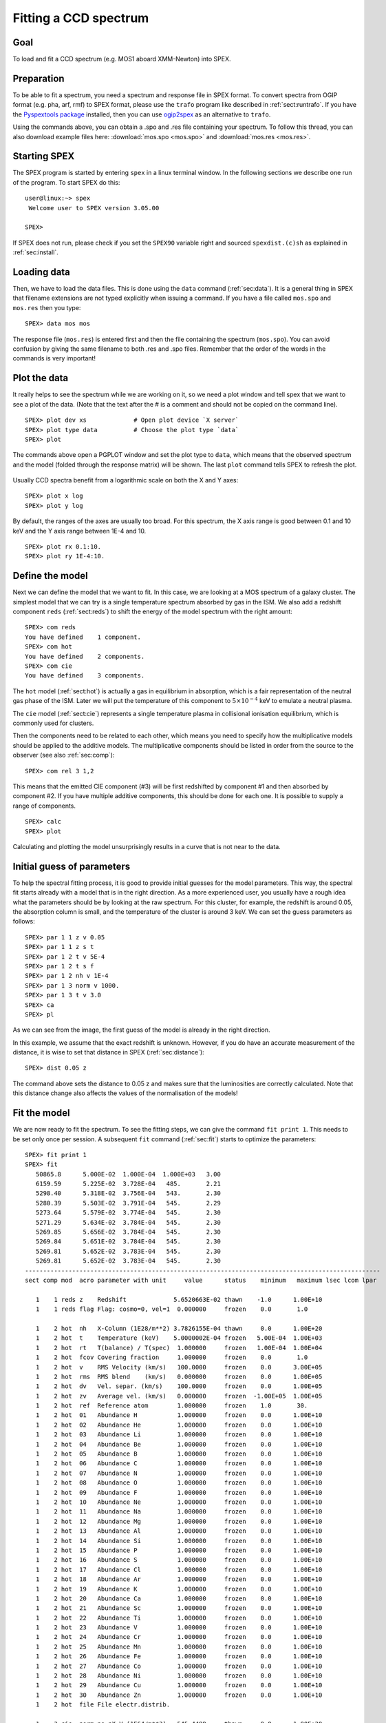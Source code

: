 .. _sec:ccdspectrum:

Fitting a CCD spectrum
======================

.. highlight :: none

Goal
----

To load and fit a CCD spectrum (e.g. MOS1 aboard XMM-Newton) into SPEX.

Preparation
-----------

To be able to fit a spectrum, you need a spectrum and response file in SPEX format. To convert spectra from OGIP
format (e.g. pha, arf, rmf) to SPEX format, please use the ``trafo`` program like described in :ref:`sect:runtrafo`.
If you have the `Pyspextools package <https://github.com/spex-xray/pyspextools>`_ installed, then you can use
`ogip2spex <https://spex-xray.github.io/pyspextools/tutorials/ogip2spex.html>`_ as an alternative to ``trafo``.

Using the commands above, you can obtain a .spo and .res file containing your spectrum. To follow this thread, you
can also download example files here: :download:`mos.spo <mos.spo>` and :download:`mos.res <mos.res>`.

Starting SPEX
-------------

The SPEX program is started by entering ``spex`` in a linux terminal window. In the following sections we describe
one run of the program. To start SPEX do this:

::

   user@linux:~> spex
    Welcome user to SPEX version 3.05.00

   SPEX>

If SPEX does not run, please check if you set the ``SPEX90`` variable right and sourced ``spexdist.(c)sh``
as explained in :ref:`sec:install`.

Loading data
------------

Then, we have to load the data files. This is done using the ``data`` command (:ref:`sec:data`). It is a general thing
in SPEX that filename extensions are not typed explicitly when issuing a command. If you have a file called
``mos.spo`` and ``mos.res`` then you type:

::

   SPEX> data mos mos

The response file (``mos.res``) is entered first and then the file containing the spectrum (``mos.spo``). You can avoid
confusion by giving the same filename to both .res and .spo files. Remember that the order of the words in the commands
is very important!

Plot the data
-------------

It really helps to see the spectrum while we are working on it, so we need a plot window and tell spex that we want
to see a plot of the data. (Note that the text after the # is a comment and should not be copied on the command line).

::

   SPEX> plot dev xs             # Open plot device `X server`
   SPEX> plot type data          # Choose the plot type `data`
   SPEX> plot

The commands above open a PGPLOT window and set the plot type to ``data``, which means that the observed spectrum
and the model (folded through the response matrix) will be shown. The last ``plot`` command tells SPEX to
refresh the plot.

.. figure:: ccd1.png
   :width: 600

Usually CCD spectra benefit from a logarithmic scale on both the X and Y axes:

::

   SPEX> plot x log
   SPEX> plot y log

.. figure:: ccd2.png
   :width: 600

By default, the ranges of the axes are usually too broad. For this spectrum, the X axis range is good between 0.1 and
10 keV and the Y axis range between 1E-4 and 10.

::

   SPEX> plot rx 0.1:10.
   SPEX> plot ry 1E-4:10.

.. figure:: ccd3.png
   :width: 600


Define the model
----------------

Next we can define the model that we want to fit. In this case, we are looking at a MOS spectrum of a
galaxy cluster. The simplest model that we can try is a single temperature spectrum absorbed by gas in
the ISM. We also add a redshift component ``reds`` (:ref:`sect:reds`) to shift the energy of the model
spectrum with the right amount:

::

    SPEX> com reds
    You have defined    1 component.
    SPEX> com hot
    You have defined    2 components.
    SPEX> com cie
    You have defined    3 components.

The ``hot`` model (:ref:`sect:hot`) is actually a gas in equilibrium in absorption, which is a fair representation of
the neutral gas phase of the ISM. Later we will put the temperature of this component to :math:`5 \times 10^{-4}` keV
to emulate a neutral plasma.

The ``cie`` model (:ref:`sect:cie`) represents a single temperature plasma in collisional ionisation equilibrium,
which is commonly used for clusters.

Then the components need to be related to each other, which means you need to specify how the multiplicative models
should be applied to the additive models. The multiplicative components should be listed in order from the source to
the observer (see also :ref:`sec:comp`):

::

    SPEX> com rel 3 1,2

This means that the emitted CIE component (#3) will be first redshifted by component #1 and then absorbed by component
#2. If you have multiple additive components, this should be done for each one. It is possible to supply a range of
components.

::

    SPEX> calc
    SPEX> plot

Calculating and plotting the model unsurprisingly results in a curve that is not near to the data.

.. figure:: ccd4.png
   :width: 600



Initial guess of parameters
---------------------------

To help the spectral fitting process, it is good to provide initial guesses for the model parameters. This way, the
spectral fit starts already with a model that is in the right direction. As a more experienced user, you usually have
a rough idea what the parameters should be by looking at the raw spectrum. For this cluster, for example, the
redshift is around 0.05, the absorption column is small, and the temperature of the cluster is around 3 keV.
We can set the guess parameters as follows:

::

    SPEX> par 1 1 z v 0.05
    SPEX> par 1 1 z s t
    SPEX> par 1 2 t v 5E-4
    SPEX> par 1 2 t s f
    SPEX> par 1 2 nh v 1E-4
    SPEX> par 1 3 norm v 1000.
    SPEX> par 1 3 t v 3.0
    SPEX> ca
    SPEX> pl

.. figure:: ccd5.png
   :width: 600

As we can see from the image, the first guess of the model is already in the right direction.

In this example, we assume that the exact redshift is unknown. However, if you do have an accurate measurement of
the distance, it is wise to set that distance in SPEX (:ref:`sec:distance`):

::

    SPEX> dist 0.05 z

The command above sets the distance to 0.05 z and makes sure that the luminosities are correctly calculated.
Note that this distance change also affects the values of the normalisation of the models!

Fit the model
-------------

We are now ready to fit the spectrum. To see the fitting steps, we can give the command ``fit print 1``. This needs
to be set only once per session. A subsequent ``fit`` command (:ref:`sec:fit`) starts to optimize the parameters:

::

    SPEX> fit print 1
    SPEX> fit
       50865.8      5.000E-02  1.000E-04  1.000E+03   3.00
       6159.59      5.225E-02  3.728E-04   485.       2.21
       5298.40      5.318E-02  3.756E-04   543.       2.30
       5280.39      5.503E-02  3.791E-04   545.       2.29
       5273.64      5.579E-02  3.774E-04   545.       2.30
       5271.29      5.634E-02  3.784E-04   545.       2.30
       5269.85      5.656E-02  3.784E-04   545.       2.30
       5269.84      5.651E-02  3.784E-04   545.       2.30
       5269.81      5.652E-02  3.783E-04   545.       2.30
       5269.81      5.652E-02  3.783E-04   545.       2.30
    --------------------------------------------------------------------------------------------------
    sect comp mod  acro parameter with unit     value      status    minimum   maximum lsec lcom lpar

       1    1 reds z    Redshift             5.6520663E-02 thawn    -1.0      1.00E+10
       1    1 reds flag Flag: cosmo=0, vel=1  0.000000     frozen    0.0       1.0

       1    2 hot  nh   X-Column (1E28/m**2) 3.7826155E-04 thawn     0.0      1.00E+20
       1    2 hot  t    Temperature (keV)    5.0000002E-04 frozen   5.00E-04  1.00E+03
       1    2 hot  rt   T(balance) / T(spec)  1.000000     frozen   1.00E-04  1.00E+04
       1    2 hot  fcov Covering fraction     1.000000     frozen    0.0       1.0
       1    2 hot  v    RMS Velocity (km/s)   100.0000     frozen    0.0      3.00E+05
       1    2 hot  rms  RMS blend    (km/s)   0.000000     frozen    0.0      1.00E+05
       1    2 hot  dv   Vel. separ. (km/s)    100.0000     frozen    0.0      1.00E+05
       1    2 hot  zv   Average vel. (km/s)   0.000000     frozen  -1.00E+05  1.00E+05
       1    2 hot  ref  Reference atom        1.000000     frozen    1.0       30.
       1    2 hot  01   Abundance H           1.000000     frozen    0.0      1.00E+10
       1    2 hot  02   Abundance He          1.000000     frozen    0.0      1.00E+10
       1    2 hot  03   Abundance Li          1.000000     frozen    0.0      1.00E+10
       1    2 hot  04   Abundance Be          1.000000     frozen    0.0      1.00E+10
       1    2 hot  05   Abundance B           1.000000     frozen    0.0      1.00E+10
       1    2 hot  06   Abundance C           1.000000     frozen    0.0      1.00E+10
       1    2 hot  07   Abundance N           1.000000     frozen    0.0      1.00E+10
       1    2 hot  08   Abundance O           1.000000     frozen    0.0      1.00E+10
       1    2 hot  09   Abundance F           1.000000     frozen    0.0      1.00E+10
       1    2 hot  10   Abundance Ne          1.000000     frozen    0.0      1.00E+10
       1    2 hot  11   Abundance Na          1.000000     frozen    0.0      1.00E+10
       1    2 hot  12   Abundance Mg          1.000000     frozen    0.0      1.00E+10
       1    2 hot  13   Abundance Al          1.000000     frozen    0.0      1.00E+10
       1    2 hot  14   Abundance Si          1.000000     frozen    0.0      1.00E+10
       1    2 hot  15   Abundance P           1.000000     frozen    0.0      1.00E+10
       1    2 hot  16   Abundance S           1.000000     frozen    0.0      1.00E+10
       1    2 hot  17   Abundance Cl          1.000000     frozen    0.0      1.00E+10
       1    2 hot  18   Abundance Ar          1.000000     frozen    0.0      1.00E+10
       1    2 hot  19   Abundance K           1.000000     frozen    0.0      1.00E+10
       1    2 hot  20   Abundance Ca          1.000000     frozen    0.0      1.00E+10
       1    2 hot  21   Abundance Sc          1.000000     frozen    0.0      1.00E+10
       1    2 hot  22   Abundance Ti          1.000000     frozen    0.0      1.00E+10
       1    2 hot  23   Abundance V           1.000000     frozen    0.0      1.00E+10
       1    2 hot  24   Abundance Cr          1.000000     frozen    0.0      1.00E+10
       1    2 hot  25   Abundance Mn          1.000000     frozen    0.0      1.00E+10
       1    2 hot  26   Abundance Fe          1.000000     frozen    0.0      1.00E+10
       1    2 hot  27   Abundance Co          1.000000     frozen    0.0      1.00E+10
       1    2 hot  28   Abundance Ni          1.000000     frozen    0.0      1.00E+10
       1    2 hot  29   Abundance Cu          1.000000     frozen    0.0      1.00E+10
       1    2 hot  30   Abundance Zn          1.000000     frozen    0.0      1.00E+10
       1    2 hot  file File electr.distrib.

       1    3 cie  norm ne nX V (1E64/m**3)   545.4489     thawn     0.0      1.00E+20
       1    3 cie  t    Temperature (keV)     2.300449     thawn    5.00E-04  1.00E+03
       1    3 cie  sig  Sigma                 0.000000     frozen    0.0      1.00E+04
       1    3 cie  sup  Sigma up              0.000000     frozen    0.0      1.00E+04
       1    3 cie  logt T grid (lin/log)      1.000000     frozen    0.0       1.0
       1    3 cie  ed   El  dens (1E20/m**3) 9.9999998E-15 frozen   1.00E-22  1.00E+10
       1    3 cie  it   Ion temp  (keV)       1.000000     frozen   1.00E-04  1.00E+07
       1    3 cie  rt   T(balance) / T(spec)  1.000000     frozen   1.00E-04  1.00E+04
       1    3 cie  vmic Microturb vel (km/s)  0.000000     frozen    0.0      3.00E+05
       1    3 cie  ref  Reference atom        1.000000     frozen    1.0       30.
       1    3 cie  01   Abundance H           1.000000     frozen    0.0      1.00E+10
       1    3 cie  02   Abundance He          1.000000     frozen    0.0      1.00E+10
       1    3 cie  03   Abundance Li          1.000000     frozen    0.0      1.00E+10
       1    3 cie  04   Abundance Be          1.000000     frozen    0.0      1.00E+10
       1    3 cie  05   Abundance B           1.000000     frozen    0.0      1.00E+10
       1    3 cie  06   Abundance C           1.000000     frozen    0.0      1.00E+10
       1    3 cie  07   Abundance N           1.000000     frozen    0.0      1.00E+10
       1    3 cie  08   Abundance O           1.000000     frozen    0.0      1.00E+10
       1    3 cie  09   Abundance F           1.000000     frozen    0.0      1.00E+10
       1    3 cie  10   Abundance Ne          1.000000     frozen    0.0      1.00E+10
       1    3 cie  11   Abundance Na          1.000000     frozen    0.0      1.00E+10
       1    3 cie  12   Abundance Mg          1.000000     frozen    0.0      1.00E+10
       1    3 cie  13   Abundance Al          1.000000     frozen    0.0      1.00E+10
       1    3 cie  14   Abundance Si          1.000000     frozen    0.0      1.00E+10
       1    3 cie  15   Abundance P           1.000000     frozen    0.0      1.00E+10
       1    3 cie  16   Abundance S           1.000000     frozen    0.0      1.00E+10
       1    3 cie  17   Abundance Cl          1.000000     frozen    0.0      1.00E+10
       1    3 cie  18   Abundance Ar          1.000000     frozen    0.0      1.00E+10
       1    3 cie  19   Abundance K           1.000000     frozen    0.0      1.00E+10
       1    3 cie  20   Abundance Ca          1.000000     frozen    0.0      1.00E+10
       1    3 cie  21   Abundance Sc          1.000000     frozen    0.0      1.00E+10
       1    3 cie  22   Abundance Ti          1.000000     frozen    0.0      1.00E+10
       1    3 cie  23   Abundance V           1.000000     frozen    0.0      1.00E+10
       1    3 cie  24   Abundance Cr          1.000000     frozen    0.0      1.00E+10
       1    3 cie  25   Abundance Mn          1.000000     frozen    0.0      1.00E+10
       1    3 cie  26   Abundance Fe          1.000000     frozen    0.0      1.00E+10
       1    3 cie  27   Abundance Co          1.000000     frozen    0.0      1.00E+10
       1    3 cie  28   Abundance Ni          1.000000     frozen    0.0      1.00E+10
       1    3 cie  29   Abundance Cu          1.000000     frozen    0.0      1.00E+10
       1    3 cie  30   Abundance Zn          1.000000     frozen    0.0      1.00E+10
       1    3 cie  file File electr.distrib.
       1    3 cie  x1   T1/T0                 1.000000     frozen    1.0      1.00E+10
       1    3 cie  y1   N1/N0                 0.000000     frozen    0.0      1.00E+10


    Instrument     1 region    1 has norm    1.00000E+00 and is frozen
    ---------------------------------------------------------------------------------------------
    sect comp mod  acro parameter with unit      sect comp mod  acro parameter with unit  correl.

       1    1 reds z    Redshift             <->    1    2 hot  nh   X-Column (1E28/m**2)   0.006
       1    1 reds z    Redshift             <->    1    3 cie  norm ne nX V (1E64/m**3)    0.035
       1    1 reds z    Redshift             <->    1    3 cie  t    Temperature (keV)      0.200
       1    2 hot  nh   X-Column (1E28/m**2) <->    1    3 cie  norm ne nX V (1E64/m**3)    0.582
       1    2 hot  nh   X-Column (1E28/m**2) <->    1    3 cie  t    Temperature (keV)     -0.173
       1    3 cie  norm ne nX V (1E64/m**3)  <->    1    3 cie  t    Temperature (keV)      0.069


    --------------------------------------------------------------------------------
     Fluxes and restframe luminosities between   2.0000     and    10.000     keV

     sect comp mod   photon flux   energy flux nr of photons    luminosity
                  (phot/m**2/s)      (W/m**2)   (photons/s)           (W)
        1    3 cie    4.23975      2.265908E-15  5.845445E+45  3.101105E+30

     Fit method        : Classical Levenberg-Marquardt
     Fit statistic     : C-statistic
     C-statistic       :      5269.81
     Expected C-stat   :       660.01 +/-        34.94
     Chi-squared value :   2307566.25
     Degrees of freedom:       791
     W-statistic       :         0.00

At the end of the optimization step, SPEX prints out an overview of the fit parameters and the fit statistics. Here we
can see that the fit improved, but there is still a lot of room for improvement.

.. figure:: ccd6.png
   :width: 600


Do additional selections on the data
------------------------------------

In the beginning, we did not ignore possible bad energy intervals in the spectrum. For MOS1, for example, we know that
the calibration is valid for the energy range between roughly 0.3 keV and 10 keV. To fit only the good spectral
interval, we need to ignore the parts at low and high energies.

::

    SPEX> ignore 0:0.3 unit kev
    SPEX> ignore 10:100 unit kev
    SPEX> plot

.. figure:: ccd7.png
   :width: 600


The plot shows that the data points below 0.3 keV have disappeared. When we fit again, the C-statistics value improves
a lot:

::

    SPEX> fit
     ...
     Fit method        : Classical Levenberg-Marquardt
     Fit statistic     : C-statistic
     C-statistic       :       798.47
     Expected C-stat   :       615.03 +/-        33.31
     Chi-squared value :      3421.64
     Degrees of freedom:       643
     W-statistic       :         0.00

.. figure:: ccd8.png
   :width: 600


Fitting abundances
------------------

Although the C-statistics improved, there are still residuals in the spectrum, especially around the strongest spectral
lines. This is because the metal abundances in the gas are still fixed to 1.0. We can let the abundances vary in the
optimization by setting them to thawn:

::

    SPEX> par 1 3 08 s t
    SPEX> par 1 3 12 s t
    SPEX> par 1 3 14 s t
    SPEX> par 1 3 16 s t
    SPEX> par 1 3 18 s t
    SPEX> par 1 3 20 s t
    SPEX> par 1 3 26 s t
    SPEX> par 1 3 28 s t
    SPEX> fit

The optimization leads to an even better fit:

.. figure:: ccd9.png
   :width: 600

::

     Fit method        : Classical Levenberg-Marquardt
     Fit statistic     : C-statistic
     C-statistic       :       654.72
     Expected C-stat   :       614.18 +/-        33.29
     Chi-squared value :      3157.79
     Degrees of freedom:       635
     W-statistic       :         0.00


Calculating errors
------------------

When we have the best fit, we can calculate the errors (:ref:`sec:error`). This has to be done per parameter.
Below we calculate, for example, the error on the best fit temperature:

::

    SPEX> error 1 3 t
     parameter          C-stat      Delta          Delta
       value            value       parameter     C-stat
    ----------------------------------------------------
       2.34612          655.90     -2.367735E-02    1.18
       2.34973          655.56     -2.005935E-02    0.84
       2.34806          655.60     -2.173662E-02    0.89
       2.34709          655.83     -2.270699E-02    1.12
       2.34757          655.78     -2.222180E-02    1.06
       2.34781          655.72     -2.197933E-02    1.01
       2.34793          655.68     -2.186084E-02    0.96
       2.39347          655.50      2.367735E-02    0.79
       2.41715          658.33      4.735494E-02    3.62
       2.39347          655.50      2.367735E-02    0.79
       2.39526          655.67      2.547121E-02    0.95
       2.39577          655.74      2.597785E-02    1.03
       2.39553          655.69      2.574086E-02    0.97
     Parameter   1    3 t   :    2.3698     Errors:  -2.18608E-02 ,   2.57409E-02

The error command reports the best fit value for the temperature and the lower and upper 1 sigma (68%) confidence
level.

Usually, the error calculation stage is the end point of a spectral analysis. In this example,
we can quit SPEX now:

::

    SPEX> quit
    Thank you for using SPEX!
